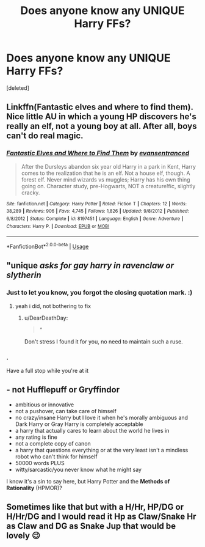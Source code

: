 #+TITLE: Does anyone know any UNIQUE Harry FFs?

* Does anyone know any UNIQUE Harry FFs?
:PROPERTIES:
:Score: 5
:DateUnix: 1583932134.0
:DateShort: 2020-Mar-11
:FlairText: Request
:END:
[deleted]


** Linkffn(Fantastic elves and where to find them). Nice little AU in which a young HP discovers he's really an elf, not a young boy at all. After all, boys can't do real magic.
:PROPERTIES:
:Author: Darthmarrs
:Score: 6
:DateUnix: 1583933388.0
:DateShort: 2020-Mar-11
:END:

*** [[https://www.fanfiction.net/s/8197451/1/][*/Fantastic Elves and Where to Find Them/*]] by [[https://www.fanfiction.net/u/651163/evansentranced][/evansentranced/]]

#+begin_quote
  After the Dursleys abandon six year old Harry in a park in Kent, Harry comes to the realization that he is an elf. Not a house elf, though. A forest elf. Never mind wizards vs muggles; Harry has his own thing going on. Character study, pre-Hogwarts, NOT a creature!fic, slightly cracky.
#+end_quote

^{/Site/:} ^{fanfiction.net} ^{*|*} ^{/Category/:} ^{Harry} ^{Potter} ^{*|*} ^{/Rated/:} ^{Fiction} ^{T} ^{*|*} ^{/Chapters/:} ^{12} ^{*|*} ^{/Words/:} ^{38,289} ^{*|*} ^{/Reviews/:} ^{906} ^{*|*} ^{/Favs/:} ^{4,745} ^{*|*} ^{/Follows/:} ^{1,826} ^{*|*} ^{/Updated/:} ^{9/8/2012} ^{*|*} ^{/Published/:} ^{6/8/2012} ^{*|*} ^{/Status/:} ^{Complete} ^{*|*} ^{/id/:} ^{8197451} ^{*|*} ^{/Language/:} ^{English} ^{*|*} ^{/Genre/:} ^{Adventure} ^{*|*} ^{/Characters/:} ^{Harry} ^{P.} ^{*|*} ^{/Download/:} ^{[[http://www.ff2ebook.com/old/ffn-bot/index.php?id=8197451&source=ff&filetype=epub][EPUB]]} ^{or} ^{[[http://www.ff2ebook.com/old/ffn-bot/index.php?id=8197451&source=ff&filetype=mobi][MOBI]]}

--------------

*FanfictionBot*^{2.0.0-beta} | [[https://github.com/tusing/reddit-ffn-bot/wiki/Usage][Usage]]
:PROPERTIES:
:Author: FanfictionBot
:Score: 3
:DateUnix: 1583933419.0
:DateShort: 2020-Mar-11
:END:


** "unique /asks for gay harry in ravenclaw or slytherin/
:PROPERTIES:
:Author: Neriasa
:Score: 2
:DateUnix: 1583938300.0
:DateShort: 2020-Mar-11
:END:

*** Just to let you know, you forgot the closing quotation mark. :)
:PROPERTIES:
:Author: QueenDOfBitches
:Score: 1
:DateUnix: 1583947971.0
:DateShort: 2020-Mar-11
:END:

**** yeah i did, not bothering to fix
:PROPERTIES:
:Author: Neriasa
:Score: 0
:DateUnix: 1583950601.0
:DateShort: 2020-Mar-11
:END:

***** u/DearDeathDay:
#+begin_quote
  “
#+end_quote

Don't stress I found it for you, no need to maintain such a ruse.
:PROPERTIES:
:Author: DearDeathDay
:Score: 4
:DateUnix: 1583963208.0
:DateShort: 2020-Mar-12
:END:


*** .

Have a full stop while you're at it
:PROPERTIES:
:Author: MoeLestor2ndComing
:Score: 1
:DateUnix: 1588759658.0
:DateShort: 2020-May-06
:END:


** - not Hufflepuff or Gryffindor
- ambitious or innovative
- not a pushover, can take care of himself
- no crazy/insane Harry but I love it when he's morally ambiguous and Dark Harry or Gray Harry is completely acceptable
- a harry that actually cares to learn about the world he lives in
- any rating is fine
- not a complete copy of canon
- a harry that questions everything or at the very least isn't a mindless robot who can't think for himself
- 50000 words PLUS
- witty/sarcastic/you never know what he might say

I know it's a sin to say here, but Harry Potter and the *Methods of Rationality* (HPMOR)?
:PROPERTIES:
:Author: ChasingAnna
:Score: 2
:DateUnix: 1583976141.0
:DateShort: 2020-Mar-12
:END:


** Sometimes like that but with a H/Hr, HP/DG or H/Hr/DG and I would read it Hp as Claw/Snake Hr as Claw and DG as Snake Jup that would be lovely 😉
:PROPERTIES:
:Author: RexCaldoran
:Score: 1
:DateUnix: 1583954393.0
:DateShort: 2020-Mar-11
:END:
